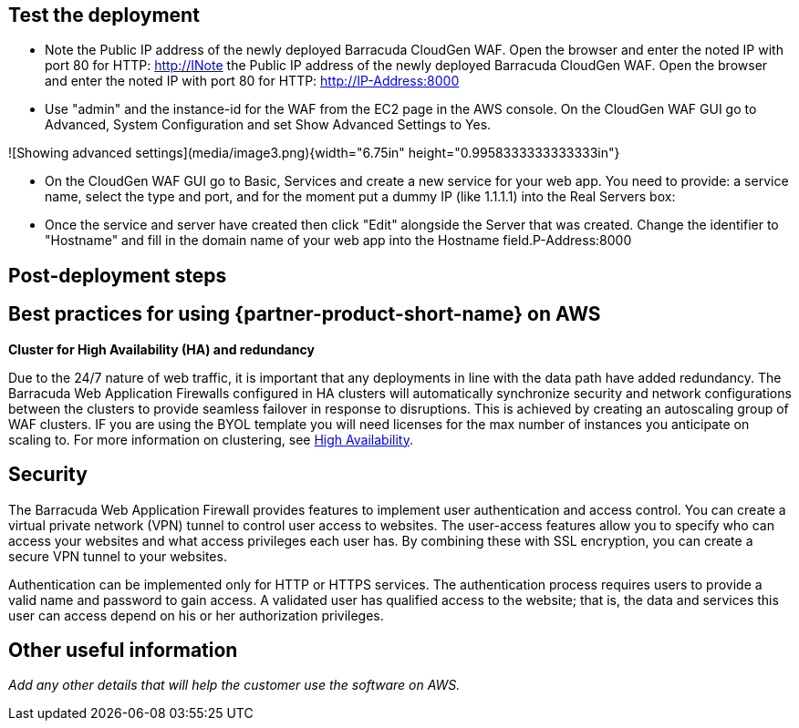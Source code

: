 // Add steps as necessary for accessing the software, post-configuration, and testing. Don’t include full usage instructions for your software, but add links to your product documentation for that information.
//Should any sections not be applicable, remove them

== Test the deployment
// If steps are required to test the deployment, add them here. If not, remove the heading
* Note the Public IP address of the newly deployed Barracuda CloudGen
WAF. Open the browser and enter the noted IP with port 80 for HTTP:
http://INote the Public IP address of the newly deployed Barracuda CloudGen
WAF. Open the browser and enter the noted IP with port 80 for HTTP:
http://IP-Address:8000

* Use "admin" and the instance-id for the WAF from the EC2 page in the
AWS console. On the CloudGen WAF GUI go to Advanced, System
Configuration and set Show Advanced Settings to Yes.

![Showing advanced settings](media/image3.png){width="6.75in"
height="0.9958333333333333in"}

* On the CloudGen WAF GUI go to Basic, Services and create a new service
for your web app. You need to provide: a service name, select the type
and port, and for the moment put a dummy IP (like 1.1.1.1) into the Real
Servers box:

* Once the service and server have created then click "Edit" alongside
the Server that was created. Change the identifier to "Hostname" and
fill in the domain name of your web app into the Hostname field.P-Address:8000

== Post-deployment steps
// If post-deployment steps are required, add them here. If not, remove the heading

== Best practices for using {partner-product-short-name} on AWS
// Provide post-deployment best practices for using the technology on AWS, including considerations such as migrating data, backups, ensuring high performance, high availability, etc. Link to software documentation for detailed information.


*Cluster for High Availability (HA) and redundancy*

Due to the 24/7 nature of web traffic, it is important that any
deployments in line with the data path have added redundancy. The
Barracuda Web Application Firewalls configured in HA clusters will
automatically synchronize security and network configurations between
the clusters to provide seamless failover in response to disruptions.
This is achieved by creating an autoscaling group of WAF clusters. IF
you are using the BYOL template you will need licenses for the max
number of instances you anticipate on scaling to. For more information
on clustering, see https://campus.barracuda.com/doc/4259911/[High
Availability].


== Security
// Provide post-deployment best practices for using the technology on AWS, including considerations such as migrating data, backups, ensuring high performance, high availability, etc. Link to software documentation for detailed information.

The Barracuda Web Application Firewall provides features to implement
user authentication and access control. You can create a virtual private
network (VPN) tunnel to control user access to websites. The user-access
features allow you to specify who can access your websites and what
access privileges each user has. By combining these with SSL encryption,
you can create a secure VPN tunnel to your websites.

Authentication can be implemented only for HTTP or HTTPS services. The
authentication process requires users to provide a valid name and
password to gain access. A validated user has qualified access to the
website; that is, the data and services this user can access depend on
his or her authorization privileges.


== Other useful information
//Provide any other information of interest to users, especially focusing on areas where AWS or cloud usage differs from on-premises usage.

_Add any other details that will help the customer use the software on AWS._
